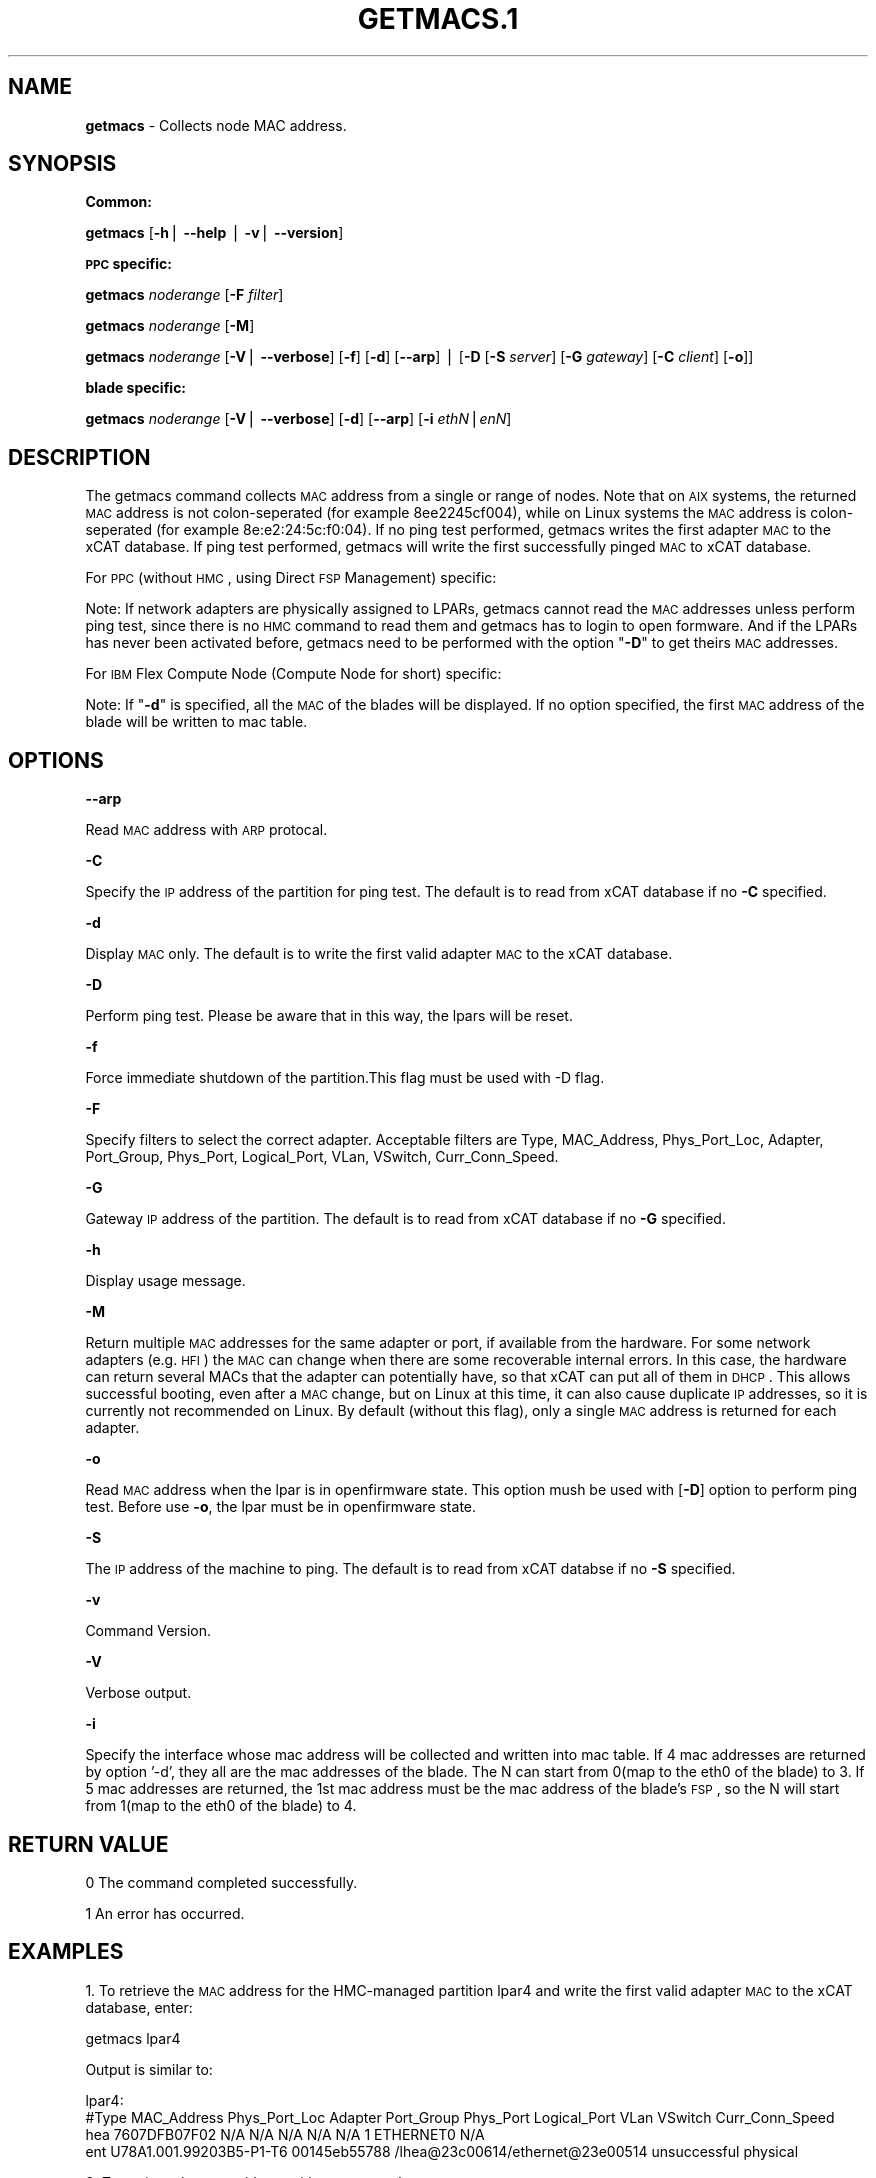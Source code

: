 .\" Automatically generated by Pod::Man v1.37, Pod::Parser v1.32
.\"
.\" Standard preamble:
.\" ========================================================================
.de Sh \" Subsection heading
.br
.if t .Sp
.ne 5
.PP
\fB\\$1\fR
.PP
..
.de Sp \" Vertical space (when we can't use .PP)
.if t .sp .5v
.if n .sp
..
.de Vb \" Begin verbatim text
.ft CW
.nf
.ne \\$1
..
.de Ve \" End verbatim text
.ft R
.fi
..
.\" Set up some character translations and predefined strings.  \*(-- will
.\" give an unbreakable dash, \*(PI will give pi, \*(L" will give a left
.\" double quote, and \*(R" will give a right double quote.  | will give a
.\" real vertical bar.  \*(C+ will give a nicer C++.  Capital omega is used to
.\" do unbreakable dashes and therefore won't be available.  \*(C` and \*(C'
.\" expand to `' in nroff, nothing in troff, for use with C<>.
.tr \(*W-|\(bv\*(Tr
.ds C+ C\v'-.1v'\h'-1p'\s-2+\h'-1p'+\s0\v'.1v'\h'-1p'
.ie n \{\
.    ds -- \(*W-
.    ds PI pi
.    if (\n(.H=4u)&(1m=24u) .ds -- \(*W\h'-12u'\(*W\h'-12u'-\" diablo 10 pitch
.    if (\n(.H=4u)&(1m=20u) .ds -- \(*W\h'-12u'\(*W\h'-8u'-\"  diablo 12 pitch
.    ds L" ""
.    ds R" ""
.    ds C` ""
.    ds C' ""
'br\}
.el\{\
.    ds -- \|\(em\|
.    ds PI \(*p
.    ds L" ``
.    ds R" ''
'br\}
.\"
.\" If the F register is turned on, we'll generate index entries on stderr for
.\" titles (.TH), headers (.SH), subsections (.Sh), items (.Ip), and index
.\" entries marked with X<> in POD.  Of course, you'll have to process the
.\" output yourself in some meaningful fashion.
.if \nF \{\
.    de IX
.    tm Index:\\$1\t\\n%\t"\\$2"
..
.    nr % 0
.    rr F
.\}
.\"
.\" For nroff, turn off justification.  Always turn off hyphenation; it makes
.\" way too many mistakes in technical documents.
.hy 0
.if n .na
.\"
.\" Accent mark definitions (@(#)ms.acc 1.5 88/02/08 SMI; from UCB 4.2).
.\" Fear.  Run.  Save yourself.  No user-serviceable parts.
.    \" fudge factors for nroff and troff
.if n \{\
.    ds #H 0
.    ds #V .8m
.    ds #F .3m
.    ds #[ \f1
.    ds #] \fP
.\}
.if t \{\
.    ds #H ((1u-(\\\\n(.fu%2u))*.13m)
.    ds #V .6m
.    ds #F 0
.    ds #[ \&
.    ds #] \&
.\}
.    \" simple accents for nroff and troff
.if n \{\
.    ds ' \&
.    ds ` \&
.    ds ^ \&
.    ds , \&
.    ds ~ ~
.    ds /
.\}
.if t \{\
.    ds ' \\k:\h'-(\\n(.wu*8/10-\*(#H)'\'\h"|\\n:u"
.    ds ` \\k:\h'-(\\n(.wu*8/10-\*(#H)'\`\h'|\\n:u'
.    ds ^ \\k:\h'-(\\n(.wu*10/11-\*(#H)'^\h'|\\n:u'
.    ds , \\k:\h'-(\\n(.wu*8/10)',\h'|\\n:u'
.    ds ~ \\k:\h'-(\\n(.wu-\*(#H-.1m)'~\h'|\\n:u'
.    ds / \\k:\h'-(\\n(.wu*8/10-\*(#H)'\z\(sl\h'|\\n:u'
.\}
.    \" troff and (daisy-wheel) nroff accents
.ds : \\k:\h'-(\\n(.wu*8/10-\*(#H+.1m+\*(#F)'\v'-\*(#V'\z.\h'.2m+\*(#F'.\h'|\\n:u'\v'\*(#V'
.ds 8 \h'\*(#H'\(*b\h'-\*(#H'
.ds o \\k:\h'-(\\n(.wu+\w'\(de'u-\*(#H)/2u'\v'-.3n'\*(#[\z\(de\v'.3n'\h'|\\n:u'\*(#]
.ds d- \h'\*(#H'\(pd\h'-\w'~'u'\v'-.25m'\f2\(hy\fP\v'.25m'\h'-\*(#H'
.ds D- D\\k:\h'-\w'D'u'\v'-.11m'\z\(hy\v'.11m'\h'|\\n:u'
.ds th \*(#[\v'.3m'\s+1I\s-1\v'-.3m'\h'-(\w'I'u*2/3)'\s-1o\s+1\*(#]
.ds Th \*(#[\s+2I\s-2\h'-\w'I'u*3/5'\v'-.3m'o\v'.3m'\*(#]
.ds ae a\h'-(\w'a'u*4/10)'e
.ds Ae A\h'-(\w'A'u*4/10)'E
.    \" corrections for vroff
.if v .ds ~ \\k:\h'-(\\n(.wu*9/10-\*(#H)'\s-2\u~\d\s+2\h'|\\n:u'
.if v .ds ^ \\k:\h'-(\\n(.wu*10/11-\*(#H)'\v'-.4m'^\v'.4m'\h'|\\n:u'
.    \" for low resolution devices (crt and lpr)
.if \n(.H>23 .if \n(.V>19 \
\{\
.    ds : e
.    ds 8 ss
.    ds o a
.    ds d- d\h'-1'\(ga
.    ds D- D\h'-1'\(hy
.    ds th \o'bp'
.    ds Th \o'LP'
.    ds ae ae
.    ds Ae AE
.\}
.rm #[ #] #H #V #F C
.\" ========================================================================
.\"
.IX Title "GETMACS.1 1"
.TH GETMACS.1 1 "2013-02-06" "perl v5.8.8" "User Contributed Perl Documentation"
.SH "NAME"
\&\fBgetmacs\fR \- Collects node MAC address.
.SH "SYNOPSIS"
.IX Header "SYNOPSIS"
.Sh "Common:"
.IX Subsection "Common:"
\&\fBgetmacs\fR [\fB\-h\fR| \fB\-\-help\fR | \fB\-v\fR| \fB\-\-version\fR]
.Sh "\s-1PPC\s0 specific:"
.IX Subsection "PPC specific:"
\&\fBgetmacs\fR \fInoderange\fR [\fB\-F\fR \fIfilter\fR]
.PP
\&\fBgetmacs\fR \fInoderange\fR [\fB\-M\fR]
.PP
\&\fBgetmacs\fR \fInoderange\fR [\fB\-V\fR| \fB\-\-verbose\fR] [\fB\-f\fR] [\fB\-d\fR] [\fB\-\-arp\fR] | [\fB\-D\fR [\fB\-S\fR \fIserver\fR] [\fB\-G\fR \fIgateway\fR] [\fB\-C\fR \fIclient\fR] [\fB\-o\fR]]
.Sh "blade specific:"
.IX Subsection "blade specific:"
\&\fBgetmacs\fR \fInoderange\fR [\fB\-V\fR| \fB\-\-verbose\fR] [\fB\-d\fR] [\fB\-\-arp\fR] [\fB\-i\fR \fIethN\fR|\fIenN\fR]
.SH "DESCRIPTION"
.IX Header "DESCRIPTION"
The getmacs command collects \s-1MAC\s0 address from a single or range of nodes.
Note that on \s-1AIX\s0 systems, the returned \s-1MAC\s0 address is not colon-seperated (for example 8ee2245cf004), while on Linux systems the \s-1MAC\s0 address is colon-seperated (for example 8e:e2:24:5c:f0:04).
If no ping test performed,  getmacs writes the first adapter \s-1MAC\s0 to the xCAT database.  If ping test performed, getmacs will write the first successfully pinged \s-1MAC\s0 to xCAT database.
.PP
For \s-1PPC\s0 (without \s-1HMC\s0, using Direct \s-1FSP\s0 Management) specific:
.PP
Note: If network adapters are physically assigned to LPARs, getmacs cannot read the \s-1MAC\s0 addresses unless perform ping test, since there is no \s-1HMC\s0 command to read them and getmacs has to login to open formware. And if the LPARs has never been activated before, getmacs need to be performed with the option "\fB\-D\fR" to get theirs \s-1MAC\s0 addresses.
.PP
For \s-1IBM\s0 Flex Compute Node (Compute Node for short) specific:
.PP
Note: If "\fB\-d\fR" is specified, all the \s-1MAC\s0 of the blades will be displayed. If no option specified, the first \s-1MAC\s0 address of the blade will be written to mac table.
.SH "OPTIONS"
.IX Header "OPTIONS"
\&\fB\-\-arp\fR          
.PP
Read \s-1MAC\s0 address with \s-1ARP\s0 protocal.
.PP
\&\fB\-C\fR          
.PP
Specify the \s-1IP\s0 address of the partition for ping test. The default is to read from xCAT database if no \fB\-C\fR specified. 
.PP
\&\fB\-d\fR          
.PP
Display \s-1MAC\s0 only. The default is to write the first valid adapter \s-1MAC\s0 to the xCAT database.
.PP
\&\fB\-D\fR          
.PP
Perform ping test.  Please be aware that in this way, the lpars will be reset.
.PP
\&\fB\-f\fR          
.PP
Force immediate shutdown of the partition.This flag must be used with \-D flag.
.PP
\&\fB\-F\fR          
.PP
Specify filters to select the correct adapter.  Acceptable filters are Type, MAC_Address, Phys_Port_Loc, Adapter, Port_Group, Phys_Port, Logical_Port, VLan, VSwitch, Curr_Conn_Speed.
.PP
\&\fB\-G\fR          
.PP
Gateway \s-1IP\s0 address of the partition.  The default is to read from xCAT database if no \fB\-G\fR specified.
.PP
\&\fB\-h\fR          
.PP
Display usage message.
.PP
\&\fB\-M\fR
.PP
Return multiple \s-1MAC\s0 addresses for the same adapter or port, if available from the hardware.  For some network adapters (e.g. \s-1HFI\s0) the \s-1MAC\s0 can change when there are some recoverable internal errors.  In this case, the hardware can return several MACs that the adapter can potentially have, so that xCAT can put all of them in \s-1DHCP\s0.  This allows successful booting, even after a \s-1MAC\s0 change, but on Linux at this time, it can also cause duplicate \s-1IP\s0 addresses, so it is currently not recommended on Linux.  By default (without this flag), only a single \s-1MAC\s0 address is returned for each adapter.
.PP
\&\fB\-o\fR          
.PP
Read \s-1MAC\s0 address when the lpar is in openfirmware state.  This option mush be used with [\fB\-D\fR] option to perform ping test. Before use \fB\-o\fR, the lpar must be in openfirmware state.
.PP
\&\fB\-S\fR          
.PP
The \s-1IP\s0 address of the machine to ping.  The default is to read from xCAT databse if no \fB\-S\fR specified.
.PP
\&\fB\-v\fR          
.PP
Command Version.
.PP
\&\fB\-V\fR         
.PP
Verbose output.
.PP
\&\fB\-i\fR
.PP
Specify the interface whose mac address will be collected and written into mac table. If 4 mac addresses are returned by option '\-d', they all are the mac addresses of the blade. The N can start from 0(map to the eth0 of the blade) to 3. If 5 mac addresses are returned, the 1st mac address must be the mac address of the blade's \s-1FSP\s0, so the N will start from 1(map to the eth0 of the blade) to 4. 
.SH "RETURN VALUE"
.IX Header "RETURN VALUE"
.Vb 1
\&  0 The command completed successfully.
.Ve
.PP
.Vb 1
\&  1 An error has occurred.
.Ve
.SH "EXAMPLES"
.IX Header "EXAMPLES"
1. To retrieve the \s-1MAC\s0 address for the HMC-managed partition lpar4 and write the first valid adapter \s-1MAC\s0 to the xCAT database, enter:
.PP
.Vb 1
\& getmacs lpar4
.Ve
.PP
Output is similar to:
.PP
.Vb 4
\& lpar4:
\& #Type  MAC_Address  Phys_Port_Loc  Adapter  Port_Group  Phys_Port  Logical_Port  VLan  VSwitch  Curr_Conn_Speed
\& hea  7607DFB07F02  N/A  N/A  N/A  N/A  N/A  1  ETHERNET0  N/A
\& ent U78A1.001.99203B5-P1-T6   00145eb55788 /lhea@23c00614/ethernet@23e00514 unsuccessful physical
.Ve
.PP
2. To retrieve the \s-1MAC\s0 address with \s-1ARP\s0 protocal:
.PP
.Vb 1
\& getmacs lpar4 --arp
.Ve
.PP
Output is similar to:
.PP
.Vb 3
\& lpar4:
\& #IP           MAC_Address
\& 192.168.0.10  00145eb55788
.Ve
.PP
3. To retrieve the \s-1MAC\s0 address for the HMC-managed partition lpar4 and display the result only, enter:
.PP
.Vb 1
\& getmacs lpar4 -d
.Ve
.PP
Output is similar to:
.PP
.Vb 4
\& lpar4:
\& #Type  MAC_Address  Phys_Port_Loc  Adapter  Port_Group  Phys_Port  Logical_Port  VLan  VSwitch  Curr_Conn_Speed
\& hea  7607DFB07F02  N/A  N/A  N/A  N/A  N/A  1  ETHERNET0  N/A
\& ent U78A1.001.99203B5-P1-T6   00145eb55788 /lhea@23c00614/ethernet@23e00514 unsuccessful physical
.Ve
.PP
4. To retrieve the \s-1MAC\s0 address for the HMC-managed partition lpar4 with filter Type=hea,VSwitch=ETHERNET0.
.PP
.Vb 1
\& getmacs lpar4 -F Type=hea,VSwitch=ETHERNET0
.Ve
.PP
Output is similar to:
.PP
.Vb 3
\& lpar4:
\& #Type  MAC_Address  Phys_Port_Loc  Adapter  Port_Group  Phys_Port  Logical_Port  VLan  VSwitch  Curr_Conn_Speed
\& hea  7607DFB07F02  N/A  N/A  N/A  N/A  N/A  1  ETHERNET0  N/A
.Ve
.PP
5. To retrieve the \s-1MAC\s0 address while performing a ping test for the HMC-managed partition lpar4 and display the result only, enter:
.PP
.Vb 1
\& getmacs lpar4 -d -D -S 9.3.6.49 -G 9.3.6.1 -C 9.3.6.234
.Ve
.PP
Output is similar to:
.PP
.Vb 3
\& lpar4:
\& #Type  Location Code   MAC Address      Full Path Name  Ping Result
\& ent U9133.55A.10B7D1G-V12-C4-T1 8e:e2:24:5c:f0:04 /vdevice/l-lan@30000004 successful virtual
.Ve
.PP
6. To retrieve the \s-1MAC\s0 address for Power 775 \s-1LPAR\s0 using Direct \s-1FSP\s0 Management without ping test and display the result only, enter:
.PP
.Vb 1
\& getmacs lpar4 -d
.Ve
.PP
Output is similar to:
.PP
.Vb 3
\& lpar4:
\& #Type  Phys_Port_Loc  MAC_Address  Adapter  Port_Group  Phys_Port  Logical_Port  VLan  VSwitch  Curr_Conn_Speed
\& HFI  N/A  02:00:02:00:00:04  N/A  N/A  N/A  N/A  N/A  N/A  N/A
.Ve
.PP
7. To retrieve multiple \s-1MAC\s0 addresses from Power 775 \s-1HFI\s0 network adapter using Direct \s-1FSP\s0 Management, enter:
.PP
.Vb 1
\& getmacs lpar4 -M
.Ve
.PP
Output is similar to:
.PP
.Vb 3
\& lpar4:
\& #Type  Phys_Port_Loc  MAC_Address  Adapter  Port_Group  Phys_Port  Logical_Port  VLan  VSwitch  Curr_Conn_Speed
\& HFI  N/A  02:00:02:00:00:04|02:00:02:00:00:05|02:00:02:00:00:06  N/A  N/A  N/A  N/A  N/A  N/A  N/A
.Ve
.SH "FILES"
.IX Header "FILES"
/opt/xcat/bin/getmacs
.SH "SEE ALSO"
.IX Header "SEE ALSO"
\&\fImakedhcp\fR\|(8)
